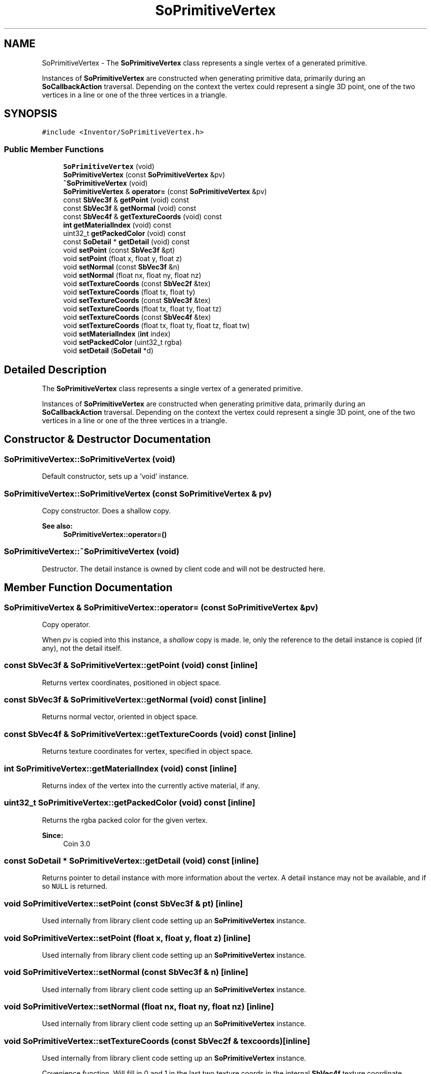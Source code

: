 .TH "SoPrimitiveVertex" 3 "Sun May 28 2017" "Version 4.0.0a" "Coin" \" -*- nroff -*-
.ad l
.nh
.SH NAME
SoPrimitiveVertex \- The \fBSoPrimitiveVertex\fP class represents a single vertex of a generated primitive\&.
.PP
Instances of \fBSoPrimitiveVertex\fP are constructed when generating primitive data, primarily during an \fBSoCallbackAction\fP traversal\&. Depending on the context the vertex could represent a single 3D point, one of the two vertices in a line or one of the three vertices in a triangle\&.  

.SH SYNOPSIS
.br
.PP
.PP
\fC#include <Inventor/SoPrimitiveVertex\&.h>\fP
.SS "Public Member Functions"

.in +1c
.ti -1c
.RI "\fBSoPrimitiveVertex\fP (void)"
.br
.ti -1c
.RI "\fBSoPrimitiveVertex\fP (const \fBSoPrimitiveVertex\fP &pv)"
.br
.ti -1c
.RI "\fB~SoPrimitiveVertex\fP (void)"
.br
.ti -1c
.RI "\fBSoPrimitiveVertex\fP & \fBoperator=\fP (const \fBSoPrimitiveVertex\fP &pv)"
.br
.ti -1c
.RI "const \fBSbVec3f\fP & \fBgetPoint\fP (void) const"
.br
.ti -1c
.RI "const \fBSbVec3f\fP & \fBgetNormal\fP (void) const"
.br
.ti -1c
.RI "const \fBSbVec4f\fP & \fBgetTextureCoords\fP (void) const"
.br
.ti -1c
.RI "\fBint\fP \fBgetMaterialIndex\fP (void) const"
.br
.ti -1c
.RI "uint32_t \fBgetPackedColor\fP (void) const"
.br
.ti -1c
.RI "const \fBSoDetail\fP * \fBgetDetail\fP (void) const"
.br
.ti -1c
.RI "void \fBsetPoint\fP (const \fBSbVec3f\fP &pt)"
.br
.ti -1c
.RI "void \fBsetPoint\fP (float x, float y, float z)"
.br
.ti -1c
.RI "void \fBsetNormal\fP (const \fBSbVec3f\fP &n)"
.br
.ti -1c
.RI "void \fBsetNormal\fP (float nx, float ny, float nz)"
.br
.ti -1c
.RI "void \fBsetTextureCoords\fP (const \fBSbVec2f\fP &tex)"
.br
.ti -1c
.RI "void \fBsetTextureCoords\fP (float tx, float ty)"
.br
.ti -1c
.RI "void \fBsetTextureCoords\fP (const \fBSbVec3f\fP &tex)"
.br
.ti -1c
.RI "void \fBsetTextureCoords\fP (float tx, float ty, float tz)"
.br
.ti -1c
.RI "void \fBsetTextureCoords\fP (const \fBSbVec4f\fP &tex)"
.br
.ti -1c
.RI "void \fBsetTextureCoords\fP (float tx, float ty, float tz, float tw)"
.br
.ti -1c
.RI "void \fBsetMaterialIndex\fP (\fBint\fP index)"
.br
.ti -1c
.RI "void \fBsetPackedColor\fP (uint32_t rgba)"
.br
.ti -1c
.RI "void \fBsetDetail\fP (\fBSoDetail\fP *d)"
.br
.in -1c
.SH "Detailed Description"
.PP 
The \fBSoPrimitiveVertex\fP class represents a single vertex of a generated primitive\&.
.PP
Instances of \fBSoPrimitiveVertex\fP are constructed when generating primitive data, primarily during an \fBSoCallbackAction\fP traversal\&. Depending on the context the vertex could represent a single 3D point, one of the two vertices in a line or one of the three vertices in a triangle\&. 
.SH "Constructor & Destructor Documentation"
.PP 
.SS "SoPrimitiveVertex::SoPrimitiveVertex (void)"
Default constructor, sets up a 'void' instance\&. 
.SS "SoPrimitiveVertex::SoPrimitiveVertex (const \fBSoPrimitiveVertex\fP & pv)"
Copy constructor\&. Does a shallow copy\&.
.PP
\fBSee also:\fP
.RS 4
\fBSoPrimitiveVertex::operator=()\fP 
.RE
.PP

.SS "SoPrimitiveVertex::~SoPrimitiveVertex (void)"
Destructor\&. The detail instance is owned by client code and will not be destructed here\&. 
.SH "Member Function Documentation"
.PP 
.SS "\fBSoPrimitiveVertex\fP & SoPrimitiveVertex::operator= (const \fBSoPrimitiveVertex\fP & pv)"
Copy operator\&.
.PP
When \fIpv\fP is copied into this instance, a \fIshallow\fP copy is made\&. Ie, only the reference to the detail instance is copied (if any), not the detail itself\&. 
.SS "const \fBSbVec3f\fP & SoPrimitiveVertex::getPoint (void) const\fC [inline]\fP"
Returns vertex coordinates, positioned in object space\&. 
.SS "const \fBSbVec3f\fP & SoPrimitiveVertex::getNormal (void) const\fC [inline]\fP"
Returns normal vector, oriented in object space\&. 
.SS "const \fBSbVec4f\fP & SoPrimitiveVertex::getTextureCoords (void) const\fC [inline]\fP"
Returns texture coordinates for vertex, specified in object space\&. 
.SS "\fBint\fP SoPrimitiveVertex::getMaterialIndex (void) const\fC [inline]\fP"
Returns index of the vertex into the currently active material, if any\&. 
.SS "uint32_t SoPrimitiveVertex::getPackedColor (void) const\fC [inline]\fP"
Returns the rgba packed color for the given vertex\&.
.PP
\fBSince:\fP
.RS 4
Coin 3\&.0 
.RE
.PP

.SS "const \fBSoDetail\fP * SoPrimitiveVertex::getDetail (void) const\fC [inline]\fP"
Returns pointer to detail instance with more information about the vertex\&. A detail instance may not be available, and if so \fCNULL\fP is returned\&. 
.SS "void SoPrimitiveVertex::setPoint (const \fBSbVec3f\fP & pt)\fC [inline]\fP"
Used internally from library client code setting up an \fBSoPrimitiveVertex\fP instance\&. 
.SS "void SoPrimitiveVertex::setPoint (float x, float y, float z)\fC [inline]\fP"
Used internally from library client code setting up an \fBSoPrimitiveVertex\fP instance\&. 
.SS "void SoPrimitiveVertex::setNormal (const \fBSbVec3f\fP & n)\fC [inline]\fP"
Used internally from library client code setting up an \fBSoPrimitiveVertex\fP instance\&. 
.SS "void SoPrimitiveVertex::setNormal (float nx, float ny, float nz)\fC [inline]\fP"
Used internally from library client code setting up an \fBSoPrimitiveVertex\fP instance\&. 
.SS "void SoPrimitiveVertex::setTextureCoords (const \fBSbVec2f\fP & texcoords)\fC [inline]\fP"
Used internally from library client code setting up an \fBSoPrimitiveVertex\fP instance\&.
.PP
Covenience function\&. Will fill in 0 and 1 in the last two texture coords in the internal \fBSbVec4f\fP texture coordinate instance\&. 
.SS "void SoPrimitiveVertex::setTextureCoords (float tx, float ty)\fC [inline]\fP"
Used internally from library client code setting up an \fBSoPrimitiveVertex\fP instance\&.
.PP
Covenience function\&. Will fill in 0 and 1 in the last two texture coords in the internal \fBSbVec4f\fP texture coordinate instance\&. 
.SS "void SoPrimitiveVertex::setTextureCoords (const \fBSbVec3f\fP & texcoords)\fC [inline]\fP"
Covenience function\&. Will fill in 1 in the last coord\&.
.PP
This function is an extension for Coin, and it is not available in the original SGI Open Inventor v2\&.1 API\&.
.PP
\fBSince:\fP
.RS 4
Coin 2\&.0 
.RE
.PP

.SS "void SoPrimitiveVertex::setTextureCoords (float tx, float ty, float tz)\fC [inline]\fP"
Covenience function\&. Will fill in 1 in the last coord\&.
.PP
This function is an extension for Coin, and it is not available in the original SGI Open Inventor v2\&.1 API\&. 
.PP
\fBSince:\fP
.RS 4
Coin 2\&.5 
.RE
.PP

.SS "void SoPrimitiveVertex::setTextureCoords (const \fBSbVec4f\fP & texcoords)\fC [inline]\fP"
Used internally from library client code setting up an \fBSoPrimitiveVertex\fP instance\&. 
.SS "void SoPrimitiveVertex::setMaterialIndex (\fBint\fP index)\fC [inline]\fP"
Used internally from library client code setting up an \fBSoPrimitiveVertex\fP instance\&. 
.SS "void SoPrimitiveVertex::setPackedColor (uint32_t rgba)\fC [inline]\fP"
Used internally from library client code setting up an \fBSoPrimitiveVertex\fP instance\&. 
.SS "void SoPrimitiveVertex::setDetail (\fBSoDetail\fP * detail)\fC [inline]\fP"
Used internally from library client code setting up an \fBSoPrimitiveVertex\fP instance\&.
.PP
Note that it's the client's responsibility to do the deallocation of the detail instance after the \fBSoPrimitiveVertex\fP instance has gone out of scope\&. 

.SH "Author"
.PP 
Generated automatically by Doxygen for Coin from the source code\&.
